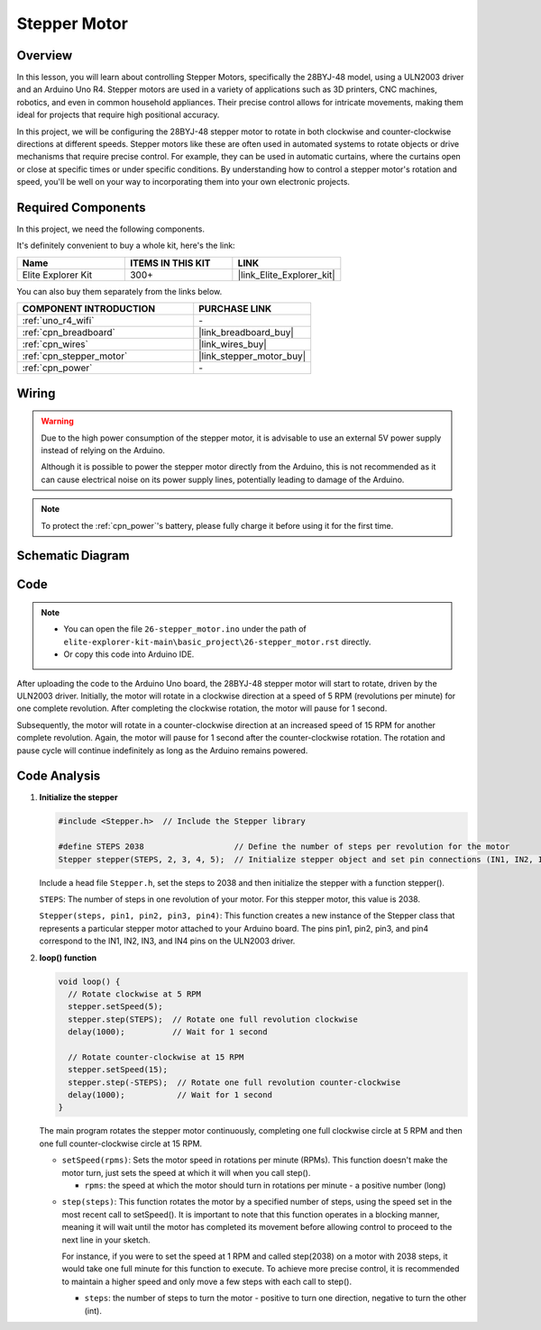 .. _basic_stepper_motor:

Stepper Motor
==========================

.. https://docs.sunfounder.com/projects/r4-basic-kit/en/latest/projects/stepper_motor_uno.html#stepper-uno

Overview
---------------

In this lesson, you will learn about controlling Stepper Motors, specifically the 28BYJ-48 model, using a ULN2003 driver and an Arduino Uno R4. Stepper motors are used in a variety of applications such as 3D printers, CNC machines, robotics, and even in common household appliances. Their precise control allows for intricate movements, making them ideal for projects that require high positional accuracy.

In this project, we will be configuring the 28BYJ-48 stepper motor to rotate in both clockwise and counter-clockwise directions at different speeds. Stepper motors like these are often used in automated systems to rotate objects or drive mechanisms that require precise control. For example, they can be used in automatic curtains, where the curtains open or close at specific times or under specific conditions. By understanding how to control a stepper motor's rotation and speed, you'll be well on your way to incorporating them into your own electronic projects.

Required Components
-------------------------

In this project, we need the following components. 

It's definitely convenient to buy a whole kit, here's the link: 

.. list-table::
    :widths: 20 20 20
    :header-rows: 1

    *   - Name	
        - ITEMS IN THIS KIT
        - LINK
    *   - Elite Explorer Kit
        - 300+
        - |link_Elite_Explorer_kit|

You can also buy them separately from the links below.

.. list-table::
    :widths: 30 20
    :header-rows: 1

    *   - COMPONENT INTRODUCTION
        - PURCHASE LINK

    *   - :ref:`uno_r4_wifi`
        - \-
    *   - :ref:`cpn_breadboard`
        - |link_breadboard_buy|
    *   - :ref:`cpn_wires`
        - |link_wires_buy|
    *   - :ref:`cpn_stepper_motor`
        - |link_stepper_motor_buy|
    *   - :ref:`cpn_power`
        - \-


Wiring
----------------------

.. warning::
    Due to the high power consumption of the stepper motor, it is advisable to use an external 5V power supply instead of relying on the Arduino.

    Although it is possible to power the stepper motor directly from the Arduino, this is not recommended as it can cause electrical noise on its power supply lines, potentially leading to damage of the Arduino.

.. note::
    To protect the :ref:`cpn_power`'s battery, please fully charge it before using it for the first time.

.. image:: img/26-stepper_motor_bb.png
    :align: center


Schematic Diagram
-----------------------

.. image:: img/26_stepper_motor_schematic.png
   :align: center
   :width: 80%


Code
---------------

.. note::

    * You can open the file ``26-stepper_motor.ino`` under the path of ``elite-explorer-kit-main\basic_project\26-stepper_motor.rst`` directly.
    * Or copy this code into Arduino IDE.

.. raw:: html

    <iframe src=https://create.arduino.cc/editor/sunfounder01/ce640f07-39a0-418a-9114-901df676ff32/preview?embed style="height:510px;width:100%;margin:10px 0" frameborder=0></iframe>

After uploading the code to the Arduino Uno board, the 28BYJ-48 stepper motor will start to rotate, driven by the ULN2003 driver. Initially, the motor will rotate in a clockwise direction at a speed of 5 RPM (revolutions per minute) for one complete revolution. After completing the clockwise rotation, the motor will pause for 1 second.

Subsequently, the motor will rotate in a counter-clockwise direction at an increased speed of 15 RPM for another complete revolution. Again, the motor will pause for 1 second after the counter-clockwise rotation. The rotation and pause cycle will continue indefinitely as long as the Arduino remains powered. 



Code Analysis
-----------------

1. **Initialize the stepper**

   .. code-block:: arduino
   
       #include <Stepper.h>  // Include the Stepper library

       #define STEPS 2038                   // Define the number of steps per revolution for the motor
       Stepper stepper(STEPS, 2, 3, 4, 5);  // Initialize stepper object and set pin connections (IN1, IN2, IN3, IN4)

   Include a head file ``Stepper.h``, set the steps to 2038 and then initialize the stepper with a function stepper().

   ``STEPS``: The number of steps in one revolution of your motor. For this stepper motor, this value is 2038.

   ``Stepper(steps, pin1, pin2, pin3, pin4)``: This function creates a new instance of the Stepper class that represents a particular stepper motor attached to your Arduino board. The pins pin1, pin2, pin3, and pin4 correspond to the IN1, IN2, IN3, and IN4 pins on the ULN2003 driver.
   

2. **loop() function**

   .. code-block:: arduino
   
      void loop() {
        // Rotate clockwise at 5 RPM
        stepper.setSpeed(5);
        stepper.step(STEPS);  // Rotate one full revolution clockwise
        delay(1000);          // Wait for 1 second
      
        // Rotate counter-clockwise at 15 RPM
        stepper.setSpeed(15);
        stepper.step(-STEPS);  // Rotate one full revolution counter-clockwise
        delay(1000);           // Wait for 1 second
      }
   
   The main program rotates the stepper motor continuously, completing one full clockwise circle at 5 RPM and then one full counter-clockwise circle at 15 RPM.


   - ``setSpeed(rpms)``: Sets the motor speed in rotations per minute (RPMs). This function doesn't make the motor turn, just sets the speed at which it will when you call step().

     - ``rpms``: the speed at which the motor should turn in rotations per minute - a positive number (long)
   
   .. raw::html

        <br/>

   
   - ``step(steps)``: This function rotates the motor by a specified number of steps, using the speed set in the most recent call to setSpeed(). It is important to note that this function operates in a blocking manner, meaning it will wait until the motor has completed its movement before allowing control to proceed to the next line in your sketch. 
   
     For instance, if you were to set the speed at 1 RPM and called step(2038) on a motor with 2038 steps, it would take one full minute for this function to execute. To achieve more precise control, it is recommended to maintain a higher speed and only move a few steps with each call to step().
   
     - ``steps``: the number of steps to turn the motor - positive to turn one direction, negative to turn the other (int).




